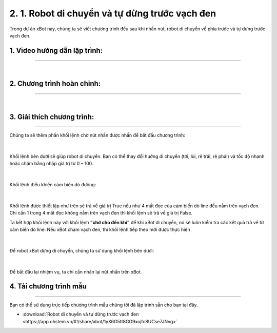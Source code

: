 2. 1. Robot di chuyển và tự dừng trước vạch đen
============

Trong dự án xBot này, chúng ta sẽ viết chương trình đểu sau khi nhấn nút, robot di chuyển về phía trước và tự dừng trước vạch đen.

..  figure:: images/1.1.png
    :scale: 100%
    :align: center 


**1. Video hướng dẫn lập trình:**
------------
-----------


.. raw:: html

    <iframe width="560" height="315" src="https://www.youtube.com/embed/GcI-Nf485Pc" title="YouTube video player" frameborder="0" allow="accelerometer; autoplay; clipboard-write; encrypted-media; gyroscope; picture-in-picture; web-share" allowfullscreen></iframe>
|


**2. Chương trình hoàn chỉnh:**
------
------

..  figure:: images/1.2.png
    :scale: 100%
    :align: center 
|

**3. Giải thích chương trình:**
-----------
----------

Chúng ta sẽ thêm phần khối lệnh chờ nút nhấn được nhấn để bắt đầu chương trình:

..  figure:: images/1.3.png
    :scale: 100%
    :align: center 
|

Khối lệnh bên dưới sẽ giúp robot di chuyển. Bạn có thể thay đổi hướng di chuyển (tới, lùi, rẽ trái, rẽ phải) và tốc độ nhanh hoặc chậm bằng nhập giá trị từ 0 – 100.

..  figure:: images/1.4.png
    :scale: 100%
    :align: center 
|

Khối lệnh điều khiển cảm biến dò đường:

..  figure:: images/1.5.png
    :scale: 100%
    :align: center 
|

Khối lệnh được thiết lập như trên sẽ trả về giá trị True nếu như 4 mắt đọc của cảm biến dò line đều nằm trên vạch đen. Chỉ cần 1 trong 4 mắt đọc không nằm trên vạch đen thì khối lệnh sẽ trả về giá trị False. 

Ta kết hợp khối lệnh này với khối lệnh **"chờ cho đến khi"** để khi xBot di chuyển, nó sẽ luôn kiểm tra các kết quả trả về từ cảm biến dò line. Nếu xBot chạm vạch đen, thì khối lệnh tiếp theo mới được thực hiện

..  figure:: images/1.6.png
    :scale: 100%
    :align: center 
|

Để robot xBot dừng di chuyển, chúng ta sử dụng khối lệnh bên dưới:

..  figure:: images/1.7.png
    :scale: 70%
    :align: center 
|

Để bắt đầu lại nhiệm vụ, ta chỉ cần nhấn lại nút nhấn trên xBot.


**4. Tải chương trình mẫu**
---------------
---------

Bạn có thể sử dụng trực tiếp chương trình mẫu chúng tôi đã lập trình sẵn cho bạn tại đây. 


* :download:`Robot di chuyển và tự dừng trước vạch đen <https://app.ohstem.vn/#!/share/xbot/1yX6G5tt8GG9xojfc8UCse7JNvg>`